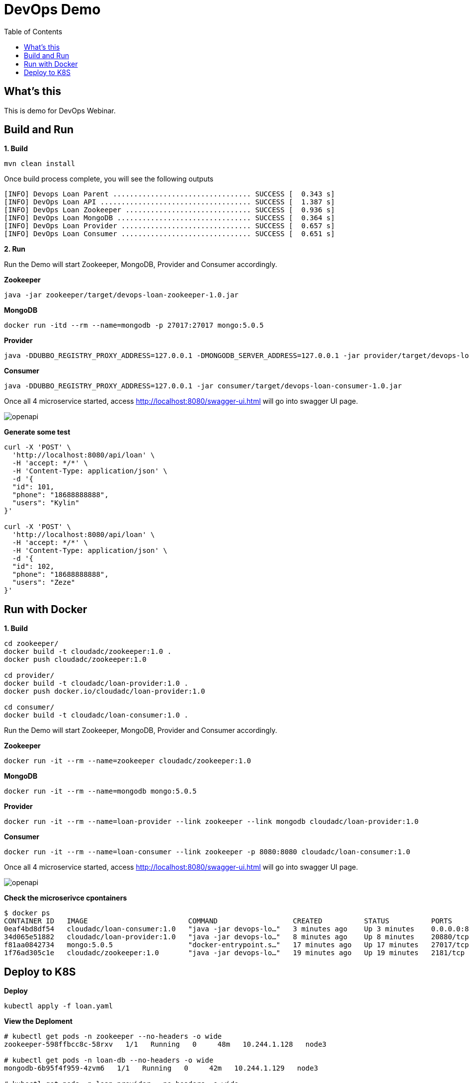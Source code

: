 = DevOps Demo
:toc: manual

== What's this

This is demo for DevOps Webinar.

== Build and Run

[source, bash]
.*1. Build*
----
mvn clean install
----

Once build process complete, you will see the following outputs

[source, bash]
----
[INFO] Devops Loan Parent ................................. SUCCESS [  0.343 s]
[INFO] DevOps Loan API .................................... SUCCESS [  1.387 s]
[INFO] DevOps Loan Zookeeper .............................. SUCCESS [  0.936 s]
[INFO] DevOps Loan MongoDB ................................ SUCCESS [  0.364 s]
[INFO] DevOps Loan Provider ............................... SUCCESS [  0.657 s]
[INFO] DevOps Loan Consumer ............................... SUCCESS [  0.651 s]
----

*2. Run*

Run the Demo will start Zookeeper, MongoDB, Provider and Consumer accordingly.

[source, bash]
.*Zookeeper*
----
java -jar zookeeper/target/devops-loan-zookeeper-1.0.jar
----

[source, bash]
.*MongoDB*
----
docker run -itd --rm --name=mongodb -p 27017:27017 mongo:5.0.5
----

[source, bash]
.*Provider*
----
java -DDUBBO_REGISTRY_PROXY_ADDRESS=127.0.0.1 -DMONGODB_SERVER_ADDRESS=127.0.0.1 -jar provider/target/devops-loan-provider-1.0.jar
----

[source, bash]
.*Consumer*
----
java -DDUBBO_REGISTRY_PROXY_ADDRESS=127.0.0.1 -jar consumer/target/devops-loan-consumer-1.0.jar
----

Once all 4 microservice started, access http://localhost:8080/swagger-ui.html will go into swagger UI page.

image:img/openapi.png[]

[source, bash]
.*Generate some test*
----
curl -X 'POST' \
  'http://localhost:8080/api/loan' \
  -H 'accept: */*' \
  -H 'Content-Type: application/json' \
  -d '{
  "id": 101,
  "phone": "18688888888",
  "users": "Kylin"
}'

curl -X 'POST' \
  'http://localhost:8080/api/loan' \
  -H 'accept: */*' \
  -H 'Content-Type: application/json' \
  -d '{
  "id": 102,
  "phone": "18688888888",
  "users": "Zeze"
}'
----

== Run with Docker

[source, bash]
.*1. Build*
----
cd zookeeper/
docker build -t cloudadc/zookeeper:1.0 .
docker push cloudadc/zookeeper:1.0

cd provider/
docker build -t cloudadc/loan-provider:1.0 .
docker push docker.io/cloudadc/loan-provider:1.0

cd consumer/
docker build -t cloudadc/loan-consumer:1.0 .

----

Run the Demo will start Zookeeper, MongoDB, Provider and Consumer accordingly.

[source, bash]
.*Zookeeper*
----
docker run -it --rm --name=zookeeper cloudadc/zookeeper:1.0
----

[source, bash]
.*MongoDB*
----
docker run -it --rm --name=mongodb mongo:5.0.5
----

[source, bash]
.*Provider*
----
docker run -it --rm --name=loan-provider --link zookeeper --link mongodb cloudadc/loan-provider:1.0 
----

[source, bash]
.*Consumer*
----
docker run -it --rm --name=loan-consumer --link zookeeper -p 8080:8080 cloudadc/loan-consumer:1.0 
----

Once all 4 microservice started, access http://localhost:8080/swagger-ui.html will go into swagger UI page.

image:img/openapi.png[]

[source, bash]
.*Check the microserivce cpontainers*
----
$ docker ps
CONTAINER ID   IMAGE                        COMMAND                  CREATED          STATUS          PORTS                    NAMES
0eaf4bd8df54   cloudadc/loan-consumer:1.0   "java -jar devops-lo…"   3 minutes ago    Up 3 minutes    0.0.0.0:8080->8080/tcp   loan-consumer
34d065e51882   cloudadc/loan-provider:1.0   "java -jar devops-lo…"   8 minutes ago    Up 8 minutes    20880/tcp                loan-provider
f81aa0842734   mongo:5.0.5                  "docker-entrypoint.s…"   17 minutes ago   Up 17 minutes   27017/tcp                mongodb
1f76ad305c1e   cloudadc/zookeeper:1.0       "java -jar devops-lo…"   19 minutes ago   Up 19 minutes   2181/tcp                 zookeeper
----

== Deploy to K8S

[source, bash]
.*Deploy*
----
kubectl apply -f loan.yaml
----

[source, bash]
.*View the Deploment*
----
# kubectl get pods -n zookeeper --no-headers -o wide
zookeeper-598ffbcc8c-58rxv   1/1   Running   0     48m   10.244.1.128   node3

# kubectl get pods -n loan-db --no-headers -o wide
mongodb-6b95f4f959-4zvm6   1/1   Running   0     42m   10.244.1.129   node3

# kubectl get pods -n loan-provider --no-headers -o wide
provider-b75c56b9b-hb8rl   1/1   Running   0     11m   10.244.2.184   node2 
provider-b75c56b9b-qq5mx   1/1   Running   0     11m   10.244.1.134   node3

# kubectl get pods -n loan-consumer --no-headers -o wide
consumer-5d4b5b76fb-4clc2   1/1   Running   0     11m   10.244.2.185   node2 
consumer-5d4b5b76fb-ztgxx   1/1   Running   0     12m   10.244.1.135   node3

# kubectl get nodes -o wide --no-headers
master   Ready   master   130d   v1.18.17   192.168.200.205   <none>   CentOS Linux 7 (Core)   3.10.0-1062.el7.x86_64   docker://18.9.7
node2    Ready   <none>   130d   v1.18.17   192.168.200.207   <none>   CentOS Linux 7 (Core)   3.10.0-1062.el7.x86_64   docker://18.9.7
node3    Ready   <none>   46d    v1.18.17   192.168.200.212   <none>   CentOS Linux 7 (Core)   3.10.0-1062.el7.x86_64   docker://18.9.7
----

Once all 4 microservice started, access http://192.168.200.205:30036/swagger-ui.html will go into swagger UI page.

image:img/openapi.png[]
